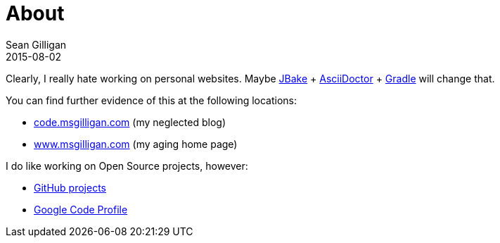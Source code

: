 = About
Sean Gilligan
2015-08-02
:jbake-type: page
:jbake-status: published
:jbake-tags: blog, asciidoc
:idprefix:

Clearly, I really hate working on personal websites. Maybe http://jbake.org[JBake] + http://asciidoctor.org[AsciiDoctor] + https://gradle.org[Gradle] will change that.

You can find further evidence of this at the following locations:

* http://code.msgilligan.com[code.msgilligan.com] (my neglected blog)
* http://www.msgilligan.com[www.msgilligan.com] (my aging home page)

I do like working on Open Source projects, however:

* http://github.com/msgilligan/[GitHub projects]
* https://code.google.com/u/115789962356478683683/[Google Code Profile]


